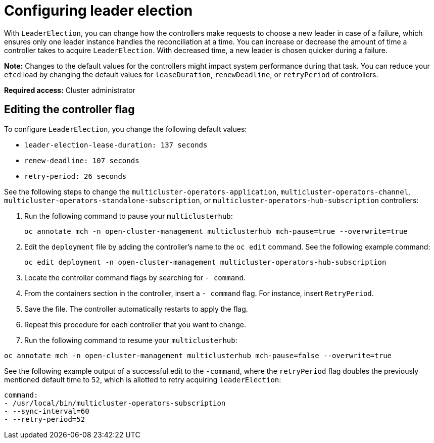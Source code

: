 [#config_leader_election]
= Configuring leader election

With `LeaderElection`, you can change how the controllers make requests to choose a new leader in case of a failure, which ensures only one leader instance handles the reconciliation at a time. You can increase or decrease the amount of time a controller takes to acquire `LeaderElection`. With decreased time, a new leader is chosen quicker during a failure. 

*Note:* Changes to the default values for the controllers might impact system performance during that task. You can reduce your `etcd` load by changing the default values for `leaseDuration`, `renewDeadline`, or `retryPeriod` of controllers.

*Required access:* Cluster administrator

[#controller-change]
== Editing the controller flag

To configure `LeaderElection`, you change the following default values:

- `leader-election-lease-duration: 137 seconds`
- `renew-deadline: 107 seconds`
- `retry-period: 26 seconds`

See the following steps to change the `multicluster-operators-application`, `multicluster-operators-channel`, `multicluster-operators-standalone-subscription`, or `multicluster-operators-hub-subscription` controllers:

. Run the following command to pause your `multiclusterhub`:
+
----
oc annotate mch -n open-cluster-management multiclusterhub mch-pause=true --overwrite=true
----

. Edit the `deployment` file by adding the controller's name to the `oc edit` command. See the following example command:

+
----
oc edit deployment -n open-cluster-management multicluster-operators-hub-subscription
----

. Locate the controller command flags by searching for `- command`.

. From the containers section in the controller, insert a `- command` flag. For instance, insert `RetryPeriod`.

. Save the file. The controller automatically restarts to apply the flag. 

. Repeat this procedure for each controller that you want to change.

. Run the following command to resume your `multiclusterhub`:
----
oc annotate mch -n open-cluster-management multiclusterhub mch-pause=false --overwrite=true
----

See the following example output of a successful edit to the `-command`, where the `retryPeriod` flag doubles the previously mentioned default time to `52`, which is allotted to retry acquiring `leaderElection`:

----
command:                                                                                                                                                                 
- /usr/local/bin/multicluster-operators-subscription
- --sync-interval=60
- --retry-period=52
----
